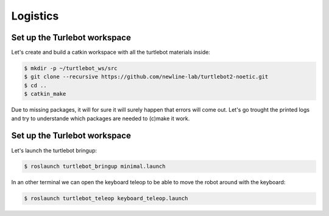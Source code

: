 Logistics
========

Set up the Turlebot workspace
--------

Let's create and build a catkin workspace with all the turtlebot materials inside:

.. code-block:: pygments.lexers.shell.BashSessionLexer

   $ mkdir -p ~/turtlebot_ws/src
   $ git clone --recursive https://github.com/newline-lab/turtlebot2-noetic.git
   $ cd ..
   $ catkin_make

Due to missing packages, it will for sure it will surely happen that errors will come out. Let's go trought the printed logs and try to understande which packages are needed to (c)make it work.

.. toggle-header::
    :header: ****
   Download the :download:`install_ws.sh <files/install_ws.sh>` , extract and run is as executable:
   .. code-block:: pygments.lexers.shell.BashSessionLexer

      sudo chmod +x ws_install.sh
      ./ws_install.sh

Set up the Turlebot workspace
--------

Let's launch the turtlebot bringup:

.. code-block:: pygments.lexers.shell.BashSessionLexer
   
   $ roslaunch turtlebot_bringup minimal.launch

In an other terminal we can open the keyboard teleop to be able to move the robot around with the keyboard:

.. code-block:: pygments.lexers.shell.BashSessionLexer
   
   $ roslaunch turtlebot_teleop keyboard_teleop.launch

